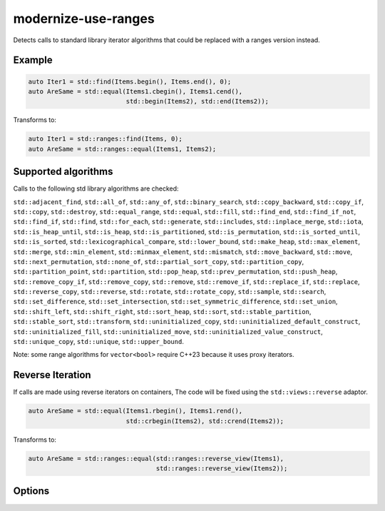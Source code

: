.. title:: clang-tidy - modernize-use-ranges

modernize-use-ranges
====================

Detects calls to standard library iterator algorithms that could be replaced
with a ranges version instead.

Example
-------

.. code-block:: c++

  auto Iter1 = std::find(Items.begin(), Items.end(), 0);
  auto AreSame = std::equal(Items1.cbegin(), Items1.cend(),
                            std::begin(Items2), std::end(Items2));


Transforms to:

.. code-block:: c++

  auto Iter1 = std::ranges::find(Items, 0);
  auto AreSame = std::ranges::equal(Items1, Items2);

Supported algorithms
--------------------

Calls to the following std library algorithms are checked:

``std::adjacent_find``,
``std::all_of``,
``std::any_of``,
``std::binary_search``,
``std::copy_backward``,
``std::copy_if``,
``std::copy``,
``std::destroy``,
``std::equal_range``,
``std::equal``,
``std::fill``,
``std::find_end``,
``std::find_if_not``,
``std::find_if``,
``std::find``,
``std::for_each``,
``std::generate``,
``std::includes``,
``std::inplace_merge``,
``std::iota``,
``std::is_heap_until``,
``std::is_heap``,
``std::is_partitioned``,
``std::is_permutation``,
``std::is_sorted_until``,
``std::is_sorted``,
``std::lexicographical_compare``,
``std::lower_bound``,
``std::make_heap``,
``std::max_element``,
``std::merge``,
``std::min_element``,
``std::minmax_element``,
``std::mismatch``,
``std::move_backward``,
``std::move``,
``std::next_permutation``,
``std::none_of``,
``std::partial_sort_copy``,
``std::partition_copy``,
``std::partition_point``,
``std::partition``,
``std::pop_heap``,
``std::prev_permutation``,
``std::push_heap``,
``std::remove_copy_if``,
``std::remove_copy``,
``std::remove``, ``std::remove_if``,
``std::replace_if``,
``std::replace``,
``std::reverse_copy``,
``std::reverse``,
``std::rotate``,
``std::rotate_copy``,
``std::sample``,
``std::search``,
``std::set_difference``,
``std::set_intersection``,
``std::set_symmetric_difference``,
``std::set_union``,
``std::shift_left``,
``std::shift_right``,
``std::sort_heap``,
``std::sort``,
``std::stable_partition``,
``std::stable_sort``,
``std::transform``,
``std::uninitialized_copy``,
``std::uninitialized_default_construct``,
``std::uninitialized_fill``,
``std::uninitialized_move``,
``std::uninitialized_value_construct``,
``std::unique_copy``,
``std::unique``,
``std::upper_bound``.

Note: some range algorithms for ``vector<bool>`` require C++23 because it uses
proxy iterators.

Reverse Iteration
-----------------

If calls are made using reverse iterators on containers, The code will be
fixed using the ``std::views::reverse`` adaptor.

.. code-block:: c++
  
  auto AreSame = std::equal(Items1.rbegin(), Items1.rend(),
                            std::crbegin(Items2), std::crend(Items2));

Transforms to:

.. code-block:: c++

  auto AreSame = std::ranges::equal(std::ranges::reverse_view(Items1),
                                    std::ranges::reverse_view(Items2));

Options
-------

.. option:: IncludeStyle (added in 19.1.0)

   A string specifying which include-style is used, `llvm` or `google`. Default
   is `llvm`.

.. option:: UseReversePipe (added in 19.1.0)

  When `true` (default `false`), fixes which involve reverse ranges will use the
  pipe adaptor syntax instead of the function syntax.

  .. code-block:: c++

    std::find(Items.rbegin(), Items.rend(), 0);

  Transforms to:

  .. code-block:: c++

    std::ranges::find(Items | std::views::reverse, 0);
